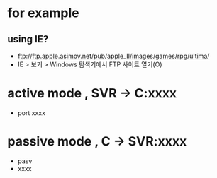 * for example

** using IE?

- ftp://ftp.apple.asimov.net/pub/apple_II/images/games/rpg/ultima/
- IE > 보기 > Windows 탐색기에서 FTP 사이트 열기(O)

* active mode , SVR -> C:xxxx

- port xxxx

* passive mode , C -> SVR:xxxx

- pasv
- xxxx
